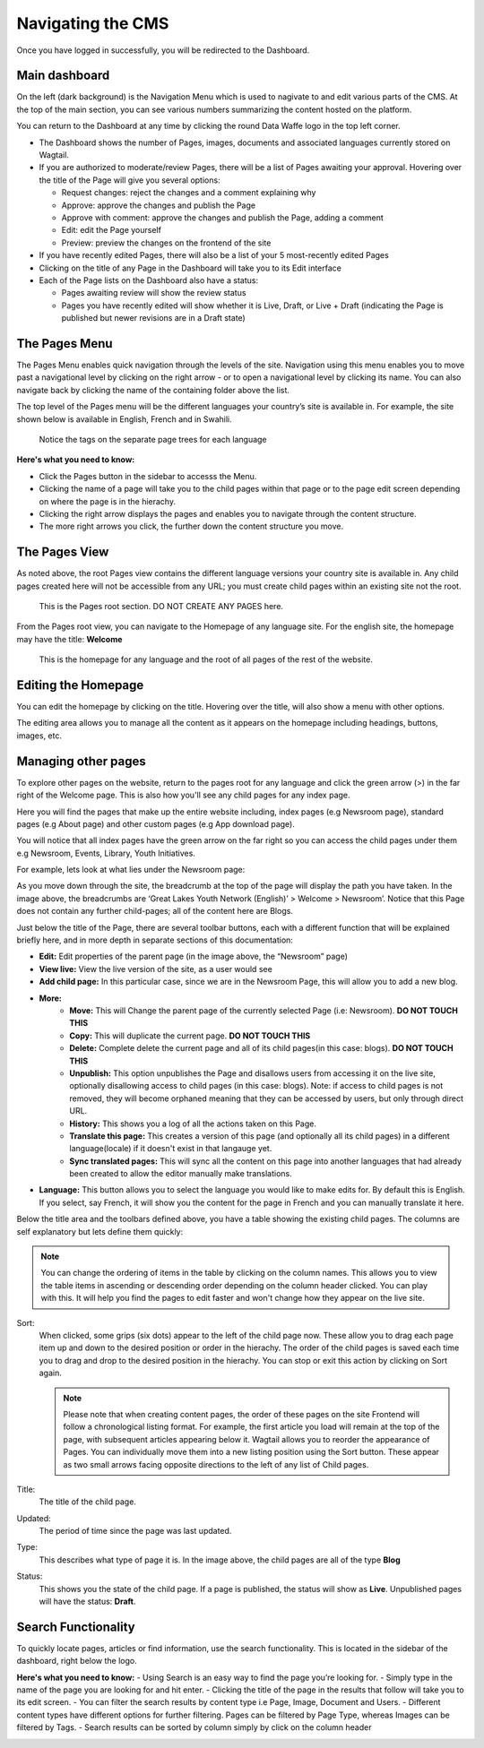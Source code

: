 Navigating the CMS
===================================

Once you have logged in successfully, you will be redirected to the Dashboard. 

.. figure:: _static/dashboard.png
    :alt: Data Waffe CMS Dashboard
    :width: 800

Main dashboard
--------------
On the left (dark background) is the Navigation Menu which is used to nagivate to and edit various parts of the CMS. 
At the top of the main section, you can see various numbers summarizing the content hosted on the platform.


You can return to the Dashboard at any time by clicking the round Data Waffe logo in the top left corner.

- The Dashboard shows the number of Pages, images, documents and associated languages currently stored on Wagtail.
- If you are authorized to moderate/review Pages, there will be a list of Pages awaiting your approval. 
  Hovering over the title of the Page will give you several options:

  - Request changes: reject the changes and a comment explaining why
  - Approve: approve the changes and publish the Page
  - Approve with comment: approve the changes and publish the Page, adding a comment
  - Edit: edit the Page yourself
  - Preview: preview the changes on the frontend of the site
  
- If you have recently edited Pages, there will also be a list of your 5 most-recently edited Pages
- Clicking on the title of any Page in the Dashboard will take you to its Edit interface
- Each of the Page lists on the Dashboard also have a status:
  
  - Pages awaiting review will show the review status
  - Pages you have recently edited will show whether it is Live, Draft, or Live + Draft (indicating the Page is published but newer revisions are in a Draft state)

The Pages Menu
-------------------

The Pages Menu enables quick navigation through the levels of the site. Navigation using this menu enables you to move past a navigational level by clicking on the right arrow - or to open a navigational level by clicking its name. You can also navigate back by clicking the name of the containing folder above the list.

The top level of the Pages menu will be the different languages your country’s site is available in. For example, the site shown below is available in English, French and in Swahili.

.. figure:: _static/root-tree.png
    :alt: Root CMS page tree

    Notice the tags on the separate page trees for each language

**Here's what you need to know:**

- Click the Pages button in the sidebar to accesss the Menu.
- Clicking the name of a page will take you to the child pages within that page or to the page edit screen depending on where the page is in the hierachy.
- Clicking the right arrow displays the pages and enables you to navigate through the content structure.
- The more right arrows you click, the further down the content structure you move.

The Pages View
--------------------------

As noted above, the root Pages view contains the different language versions your country site is available in. Any child pages created here will not be accessible from any URL; you must create child pages within an existing site not the root.

.. figure:: _static/root-area.png
    :alt: Root page tree area

    This is the Pages root section. DO NOT CREATE ANY PAGES here.

From the Pages root view, you can navigate to the Homepage of any language site. For the english site, the homepage may have the title: **Welcome**

.. figure:: _static/welcome.png
    :alt: Home page

    This is the homepage for any language and the root of all pages of the rest of the website.


Editing the Homepage
---------------------------------

You can edit the homepage by clicking on the title. Hovering over the title, will also show a menu with other options. 

The editing area allows you to manage all the content as it appears on the homepage including headings, buttons, images, etc. 

.. image:: _static/edit-welcome.png

Managing other pages
-----------------------------

To explore other pages on the website, return to the pages root for any language and click the green arrow (>) in the far right of the Welcome page. This is also how you'll see any child pages for any index page. 

.. image:: _static/other-pages.png

Here you will find the pages that make up the entire website including, index pages (e.g Newsroom page), standard pages (e.g About page) and other custom pages (e.g App download page).

You will notice that all index pages have the green arrow on the far right so you can access the child pages under them e.g Newsroom, Events, Library, Youth Initiatives.

For example, lets look at what lies under the Newsroom page:

.. image:: _static/newsroom-page.png

As you move down through the site, the breadcrumb at the top of the page will display the path you have taken.
In the image above, the breadcrumbs are ‘Great Lakes Youth Network (English)’ > Welcome > Newsroom’. 
Notice that this Page does not contain any further child-pages; all of the content here are Blogs. 

Just below the title of the Page, there are several toolbar buttons, each with a different function that will be explained briefly here, and in more depth in separate sections of this documentation:

- **Edit:** Edit properties of the parent page (in the image above, the “Newsroom” page)
- **View live:** View the live version of the site, as a user would see
- **Add child page:** In this particular case, since we are in the Newsroom Page, this will allow you to add a new blog.
- **More:**
   - **Move:** This will Change the parent page of the currently selected Page (i.e: Newsroom). **DO NOT TOUCH THIS**
   - **Copy:** This will duplicate the current page. **DO NOT TOUCH THIS**
   - **Delete:** Complete delete the current page and all of its child pages(in this case: blogs). **DO NOT TOUCH THIS**
   - **Unpublish:** This option unpublishes the Page and disallows users from accessing it on the live site, optionally disallowing access to child pages (in this case: blogs). Note: if access to child pages is not removed, they will become orphaned meaning that they can be accessed by users, but only through direct URL.
   - **History:** This shows you a log of all the actions taken on this Page.
   - **Translate this page:** This creates a version of this page (and optionally all its child pages) in a different language(locale) if it doesn't exist in that langauge yet.
   - **Sync translated pages:** This will sync all the content on this page into another languages that had already been created to allow the editor manually make translations.
- **Language:** This button allows you to select the language you would like to make edits for. By default this is English. If you select, say French, it will show you the content for the page in French and you can manually translate it here. 

Below the title area and the toolbars defined above, you have a table showing the existing child pages. The columns are self explanatory but lets define them quickly:

.. note::
    You can change the ordering of items in the table by clicking on the column names. This allows you to view the table items in ascending or descending order depending on the column header clicked. 
    You can play with this. It will help you find the pages to edit faster and won't change how they appear on the live site.

Sort:
    When clicked, some grips (six dots) appear to the left of the child page now. These allow you to drag each page item up and down to the desired position or order in the hierachy. The order of the child pages is saved each time you to drag and drop to the desired position in the hierachy. You can stop or exit this action by clicking on Sort again.

    .. note::
        Please note that when creating content pages, the order of these pages on the site Frontend will follow a chronological listing format. 
        For example, the first article you load will remain at the top of the page, with subsequent articles appearing below it. Wagtail allows you to reorder the appearance of Pages. 
        You can individually move them into a new listing position using the Sort button. These appear as two small arrows facing opposite directions to the left of any list of Child pages.

Title:
    The title of the child page.

Updated: 
    The period of time since the page was last updated. 

Type:
    This describes what type of page it is. In the image above, the child pages are all of the type **Blog**

Status:
    This shows you the state of the child page. If a page is published, the status will show as **Live**. Unpublished pages will have the status: **Draft**.


Search Functionality
----------------------------

To quickly locate pages, articles or find information, use the search functionality. This is located in the sidebar of the dashboard, right below the logo. 

**Here's what you need to know:**
- Using Search is an easy way to find the page you’re looking for.
- Simply type in the name of the page you are looking for and hit enter.
- Clicking the title of the page in the results that follow will take you to its edit screen.
- You can filter the search results by content type i.e Page, Image, Document and Users. 
- Different content types have different options for further filtering. Pages can be filtered by Page Type, whereas Images can be filtered by Tags.
- Search results can be sorted by column simply by click on the column header

.. image:: _static/search.png